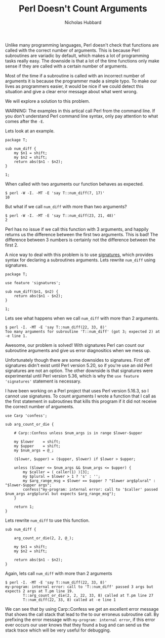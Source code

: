 # -*- mode:org;mode:auto-fill;fill-column:120 -*-
#+title: Perl Doesn't Count Arguments
#+author: Nicholas Hubbard

Unlike many programming languages, Perl doesn't check that functions are called with the correct number of arguments. This
is because Perl subroutines are variadic by default, which makes a lot of programming tasks really easy. The downside is
that a lot of the time functions only make sense if they are called with a certain number of arguments.

Most of the time if a subroutine is called with an incorrect number of arguments it is because the programmer made a
simple typo. To make our lives as programmers easier, it would be nice if we could detect this situation and give a
clear error message about what went wrong.

We will explore a solution to this problem.

WARNING: The examples in this artical call Perl from the command line. If you don't understand Perl command line syntax,
only pay attention to what comes after the =-E=.

Lets look at an example.

#+BEGIN_SRC
package T;

sub num_diff {
    my $n1 = shift;
    my $n2 = shift;
    return abs($n1 - $n2);
}

1;
#+END_SRC

When called with two arguments our function behaves as expected.

#+BEGIN_SRC
$ perl -W -I. -MT -E 'say T::num_diff(7, 17)'
10
#+END_SRC

But what if we call =num_diff= with more than two arguments?

#+BEGIN_SRC
$ perl -W -I. -MT -E 'say T::num_diff(23, 21, 48)'
2
#+END_SRC

Perl has no issue if we call this function with 3 arguments, and happily returns us the difference between the first two
arguments. This is bad! The difference between 3 numbers is certainly not the difference between the first 2.

A nice way to deal with this problem is to use [[https://perldoc.perl.org/perlsub#Signatures][signatures]], which provides syntax for declaring a subroutines
arguments. Lets rewrite =num_diff= using signatures.

#+BEGIN_SRC
package T;

use feature 'signatures';

sub num_diff($n1, $n2) {
    return abs($n1 - $n2);
}

1;
#+END_SRC

Lets see what happens when we call =num_diff= with more than 2 arguments.

#+BEGIN_SRC
$ perl -I. -MT -E 'say T::num_diff(22, 33, 8)'
Too many arguments for subroutine 'T::num_diff' (got 3; expected 2) at -e line 1.
#+END_SRC

Awesome, our problem is solved! With signatures Perl can count our subroutine arguments and give us error diagnositics
when we mess up.

Unfortunately though there are some downsides to signatures. First off signatures didn't exist until Perl version 5.20,
so if you're use an old Perl signatures are not an option. The other downside is that signatures were experimental
until Perl version 5.36, which is why the =use feature 'signatures'= statement is necessary.

I have been working on a Perl project that uses Perl version 5.16.3, so I cannot use signatures. To count arguments I
wrote a function that I call as the first statement in subroutines that kills this program if it did not receive the
correct number of arguments.

#+BEGIN_SRC
use Carp 'confess';

sub arg_count_or_die {

    # Carp::Confess unless $num_args is in range $lower-$upper

    my $lower    = shift;
    my $upper    = shift;
    my $num_args = @_;

    ($lower, $upper) = ($upper, $lower) if $lower > $upper;

    unless ($lower <= $num_args && $num_args <= $upper) {
        my $caller = ( caller(1) )[3];
        my $plural = $lower > 1 ? 's' : '';
        my $arg_range_msg = $lower == $upper ? "$lower arg$plural" : "$lower-$upper args";
        confess("my-program: internal error: call to '$caller' passed $num_args arg$plural but expects $arg_range_msg");
    }

    return 1;
}
#+END_SRC

Lets rewrite =num_diff= to use this function.

#+BEGIN_SRC
sub num_diff {

    arg_count_or_die(2, 2, @_);

    my $n1 = shift;
    my $n2 = shift;

    return abs($n1 - $n2);
}
#+END_SRC

Again, lets call =num_diff= with more than 2 arguments
#+BEGIN_SRC
$ perl -I. -MT -E 'say T::num_diff(22, 33, 8)'
my-program: internal error: call to 'T::num_diff' passed 3 args but expects 2 args at T.pm line 19.
        T::arg_count_or_die(2, 2, 22, 33, 8) called at T.pm line 27
        T::num_diff(22, 33, 8) called at -e line 1
#+END_SRC

We can see that by using Carp::Confess we get an excellent error message that shows the call stack that lead to the to
our erroneus subroutine call. By prefixing the error message with =my-program: internal error=, if this error ever
occurs our user knows that they found a bug and can send us the stack trace which will be very useful for debugging.
